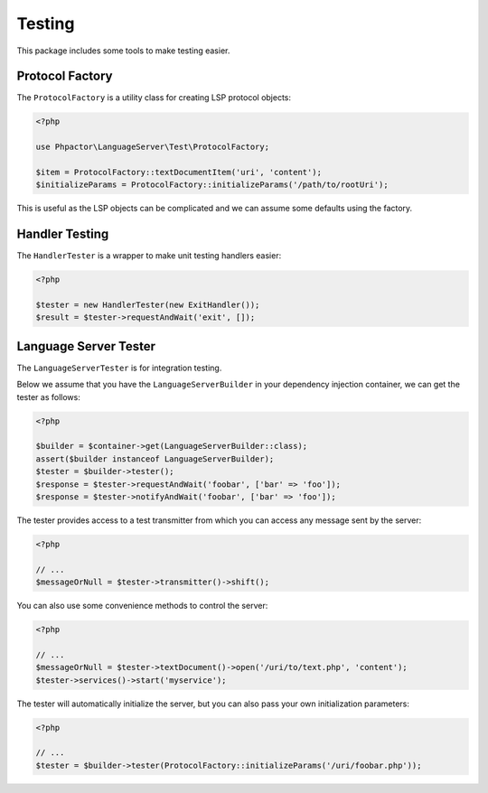 Testing
=======

This package includes some tools to make testing easier.

Protocol Factory
----------------

The ``ProtocolFactory`` is a utility class for creating LSP protocol objects:

.. code-block:: php

    <?php

    use Phpactor\LanguageServer\Test\ProtocolFactory;

    $item = ProtocolFactory::textDocumentItem('uri', 'content');
    $initializeParams = ProtocolFactory::initializeParams('/path/to/rootUri');

This is useful as the LSP objects can be complicated and we can assume some
defaults using the factory.

Handler Testing
---------------

The ``HandlerTester`` is a wrapper to make unit testing handlers easier:

.. code-block:: php

    <?php

    $tester = new HandlerTester(new ExitHandler());
    $result = $tester->requestAndWait('exit', []);

.. _LanguageServerTester:

Language Server Tester
----------------------

The ``LanguageServerTester`` is for integration testing.

Below we assume that you have the ``LanguageServerBuilder`` in your 
dependency injection container, we can get the tester as follows:

.. code-block:: php

    <?php

    $builder = $container->get(LanguageServerBuilder::class);
    assert($builder instanceof LanguageServerBuilder);
    $tester = $builder->tester();
    $response = $tester->requestAndWait('foobar', ['bar' => 'foo']);
    $response = $tester->notifyAndWait('foobar', ['bar' => 'foo']);

The tester provides access to a test transmitter from which you can access any
message sent by the server:

.. code-block:: php

    <?php

    // ...
    $messageOrNull = $tester->transmitter()->shift();

You can also use some convenience methods to control the server:

.. code-block:: php

    <?php

    // ...
    $messageOrNull = $tester->textDocument()->open('/uri/to/text.php', 'content');
    $tester->services()->start('myservice');

The tester will automatically initialize the server, but you can also pass
your own initialization parameters:

.. code-block:: php

    <?php

    // ...
    $tester = $builder->tester(ProtocolFactory::initializeParams('/uri/foobar.php'));
